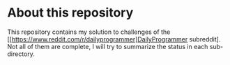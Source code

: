 * About this repository
This repository contains my solution to challenges of the [[https://www.reddit.com/r/dailyprogrammer]DailyProgrammer subreddit]. Not all of them are complete, I will try to summarize the status in each sub-directory.
